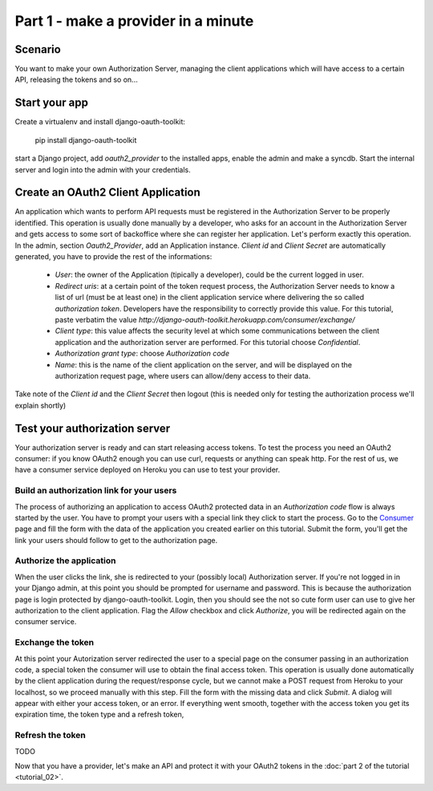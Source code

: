 Part 1 - make a provider in a minute
====================================

Scenario
--------
You want to make your own Authorization Server, managing the client applications which will have access to a certain
API, releasing the tokens and so on...

Start your app
--------------
Create a virtualenv and install django-oauth-toolkit:

    pip install django-oauth-toolkit

start a Django project, add `oauth2_provider` to the installed apps, enable the admin and make a syncdb.
Start the internal server and login into the admin with your credentials.

Create an OAuth2 Client Application
-----------------------------------
An application which wants to perform API requests must be registered in the Authorization Server to be properly
identified. This operation is usually done manually by a developer, who asks for an account in the Authorization Server
and gets access to some sort of backoffice where she can register her application. Let's perform exactly this operation.
In the admin, section `Oauth2_Provider`, add an Application instance.
`Client id` and `Client Secret` are automatically generated, you have to provide the rest of the informations:

 * `User`: the owner of the Application (tipically a developer), could be the current logged in user.

 * `Redirect uris`: at a certain point of the token request process, the Authorization Server needs to know a list of url
   (must be at least one) in the client application service where delivering the so called *authorization token*.
   Developers have the responsibility to correctly provide this value. For this tutorial, paste verbatim the value
   `http://django-oauth-toolkit.herokuapp.com/consumer/exchange/`

 * `Client type`: this value affects the security level at which some communications between the client application and
   the authorization server are performed. For this tutorial choose *Confidential*.

 * `Authorization grant type`: choose *Authorization code*

 * `Name`: this is the name of the client application on the server, and will be displayed on the authorization request
   page, where users can allow/deny access to their data.

Take note of the `Client id` and the `Client Secret` then logout (this is needed only for testing the authorization
process we'll explain shortly)

Test your authorization server
------------------------------
Your authorization server is ready and can start releasing access tokens. To test the process you need an OAuth2
consumer: if you know OAuth2 enough you can use curl, requests or anything can speak http. For the rest of us, we have
a consumer service deployed on Heroku you can use to test your provider.

Build an authorization link for your users
++++++++++++++++++++++++++++++++++++++++++
The process of authorizing an application to access OAuth2 protected data in an *Authorization code* flow is always
started by the user. You have to prompt your users with a special link they click to start the process. Go to the
`Consumer <http://django-oauth-toolkit.herokuapp.com/consumer/>`_ page and fill the form with the data of the
application you created earlier on this tutorial. Submit the form, you'll get the link your users should follow to get
to the authorization page.

Authorize the application
+++++++++++++++++++++++++
When the user clicks the link, she is redirected to your (possibly local) Authorization server. If you're not logged in
in your Django admin, at this point you should be prompted for username and password. This is because the authorization
page is login protected by django-oauth-toolkit. Login, then you should see the not so cute form user can use to give
her authorization to the client application. Flag the *Allow* checkbox and click *Authorize*, you will be redirected
again on the consumer service.

Exchange the token
++++++++++++++++++
At this point your Autorization server redirected the user to a special page on the consumer passing in an authorization
code, a special token the consumer will use to obtain the final access token. This operation is usually done automatically
by the client application during the request/response cycle, but we cannot make a POST request from Heroku to your
localhost, so we proceed manually with this step. Fill the form with the missing data and click *Submit*. A dialog will
appear with either your access token, or an error. If everything went smooth, together with the access token you get
its expiration time, the token type and a refresh token,

Refresh the token
+++++++++++++++++
TODO

Now that you have a provider, let's make an API and protect it with your OAuth2 tokens in the
:doc:`part 2 of the tutorial <tutorial_02>`.